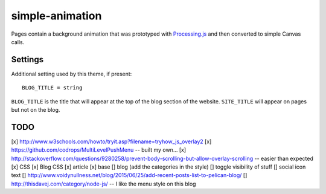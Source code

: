 simple-animation
----------------

Pages contain a background animation that was prototyped with `Processing.js <http://processingjs.org>`_  and then converted to simple Canvas calls.

Settings
~~~~~~~~

Additional setting used by this theme, if present:

::

    BLOG_TITLE = string

``BLOG_TITLE`` is the title that will appear at the top of the blog section of the website. ``SITE_TITLE`` will appear on pages but not on the blog.

TODO
~~~~

[x] http://www.w3schools.com/howto/tryit.asp?filename=tryhow_js_overlay2
[x]  https://github.com/codrops/MultiLevelPushMenu -- built my own... 
[x]  http://stackoverflow.com/questions/9280258/prevent-body-scrolling-but-allow-overlay-scrolling -- easier than expected
[x] CSS
[x] Blog CSS
[x] article
[x] base
[] blog (add the categories in the style)
[] toggle visibility of stuff
[] social icon text 
[] http://www.voidynullness.net/blog/2015/06/25/add-recent-posts-list-to-pelican-blog/
[] http://thisdavej.com/category/node-js/ -- I like the menu style on this blog
